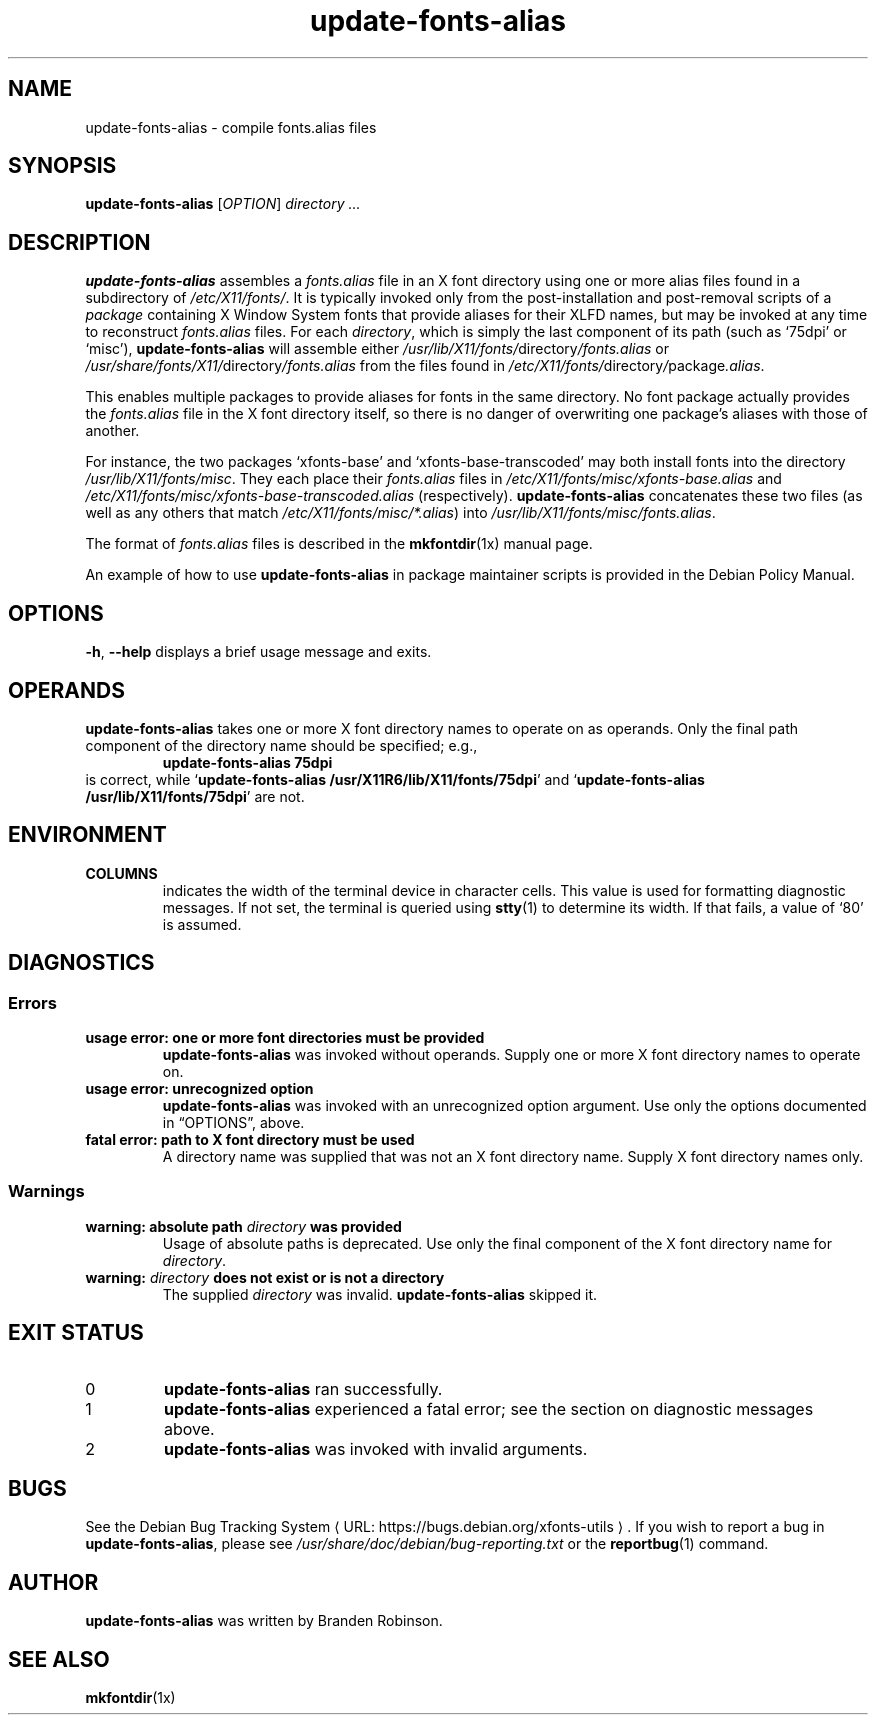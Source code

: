 .\" $Id: update-fonts-alias.8 189 2005-06-11 00:04:27Z branden $
.\"
.\" Copyright 1999, 2002, 2004 Branden Robinson <branden@debian.org>.
.\"
.\" This is free software; you can redistribute it and/or modify it under
.\" the terms of the GNU General Public License as published by the Free
.\" Software Foundation, version 2.
.\"
.\" This is distributed in the hope that it will be useful, but WITHOUT
.\" ANY WARRANTY; without even the implied warranty of MERCHANTABILITY or
.\" FITNESS FOR A PARTICULAR PURPOSE.  See the GNU General Public License
.\" for more details.
.\"
.\" You should have received a copy of the GNU General Public License with
.\" the Debian operating system, in /usr/share/common-licenses/GPL;  if
.\" not, write to the Free Software Foundation, Inc., 59 Temple Place,
.\" Suite 330, Boston, MA 02111-1307 USA
.\"
.\" We need the URL macro from groff's www macro package, but also want
.\" things to work all right for people who don't have it.  So we define
.\" our own URL macro and let the www macro package override it if it's
.\" available.
.de URL
\\$2 \(laURL: \\$1 \(ra\\$3
..
.if \n[.g] .mso www.tmac
.TH update\-fonts\-alias 8 "2004\-11\-11" "Debian Project"
.SH NAME
update\-fonts\-alias \- compile fonts.alias files
.SH SYNOPSIS
.B update\-fonts\-alias
[\fIOPTION\fR]
.I directory ...
.SH DESCRIPTION
.B update\-fonts\-alias
assembles a
.I fonts.alias
file in an X font directory using one or more alias files found in a
subdirectory of
.IR /etc/X11/fonts/ .
It is typically invoked only from the post\-installation and post\-removal
scripts of a
.I  package
containing X Window System fonts that provide aliases for their XLFD names,
but may be invoked at any time to reconstruct
.I fonts.alias
files.
For each
.IR directory ,
which is simply the last component of its path (such as \(oq75dpi\(cq or
\(oqmisc\(cq),
.B update\-fonts\-alias
will assemble either
.IR /usr/lib/X11/fonts/ directory /fonts.alias
or
.IR /usr/share/fonts/X11/ directory /fonts.alias
from the files found in
.IR /etc/X11/fonts/ directory / package .alias .
.PP
This enables multiple packages to provide aliases for fonts in the same
directory.
No font package actually provides the
.I fonts.alias
file in the X font directory itself, so there is no danger of overwriting
one package's aliases with those of another.
.PP
For instance, the two packages \(oqxfonts\-base\(cq and
\(oqxfonts\-base\-transcoded\(cq may both install fonts into the directory
.IR /usr/lib/X11/fonts/misc .
They each place their
.I fonts.alias
files in
.I /etc/X11/fonts/misc/xfonts\-base.alias
and
.I /etc/X11/fonts/misc/xfonts\-base\-transcoded.alias
(respectively).
.B update\-fonts\-alias
concatenates these two files (as well as any others that match
.IR /etc/X11/fonts/misc/*.alias )
into
.IR /usr/lib/X11/fonts/misc/fonts.alias .
.PP
The format of
.I fonts.alias
files is described in the
.BR mkfontdir (1x)
manual page.
.PP
An example of how to use
.B update\-fonts\-alias
in package maintainer scripts is provided in the Debian Policy Manual.
.SH OPTIONS
.B \-h\fR, \fB\-\-help
displays a brief usage message and exits.
.SH OPERANDS
.B update\-fonts\-alias
takes one or more X font directory names to operate on as operands.
Only the final path component of the directory name should be specified;
e.g.,
.RS
.B update\-fonts\-alias 75dpi
.RE
is correct, while
.RB \(oq "update\-fonts\-alias /usr/X11R6/lib/X11/fonts/75dpi" \(cq
and
.RB \(oq "update\-fonts\-alias /usr/lib/X11/fonts/75dpi" \(cq
are not.
.SH ENVIRONMENT
.TP
.B COLUMNS
indicates the width of the terminal device in character cells.
This value is used for formatting diagnostic messages.
If not set, the terminal is queried using
.BR stty (1)
to determine its width.
If that fails, a value of \(oq80\(cq is assumed.
.SH DIAGNOSTICS
.SS Errors
.TP
.B usage error: one or more font directories must be provided
.B update\-fonts\-alias
was invoked without operands.
Supply one or more X font directory names to operate on.
.TP
.B usage error: unrecognized option
.B update\-fonts\-alias
was invoked with an unrecognized option argument.
Use only the options documented in \(lqOPTIONS\(rq, above.
.TP
.B fatal error: path to X font directory must be used
A directory name was supplied that was not an X font directory name.
Supply X font directory names only.
.SS Warnings
.TP
.BI "warning: absolute path " directory " was provided"
Usage of absolute paths is deprecated.
Use only the final component of the X font directory name for
.IR directory .
.TP
.BI "warning: " directory " does not exist or is not a directory"
The supplied
.I directory
was invalid.
.B update\-fonts\-alias
skipped it.
.SH "EXIT STATUS"
.TP
0
.B update\-fonts\-alias
ran successfully.
.TP
1
.B update\-fonts\-alias
experienced a fatal error; see the section on diagnostic messages above.
.TP
2
.B update\-fonts\-alias
was invoked with invalid arguments.
.SH BUGS
See
.URL "https://bugs.debian.org/xfonts\-utils" "the Debian Bug Tracking System" .
If you wish to report a bug in
.BR update\-fonts\-alias ,
please see
.I /usr/share/doc/debian/bug\-reporting.txt
or the
.BR reportbug (1)
command.
.SH AUTHOR
.B update\-fonts\-alias
was written by Branden Robinson.
.SH "SEE ALSO"
.BR mkfontdir (1x)
.\" vim:set et tw=80:
